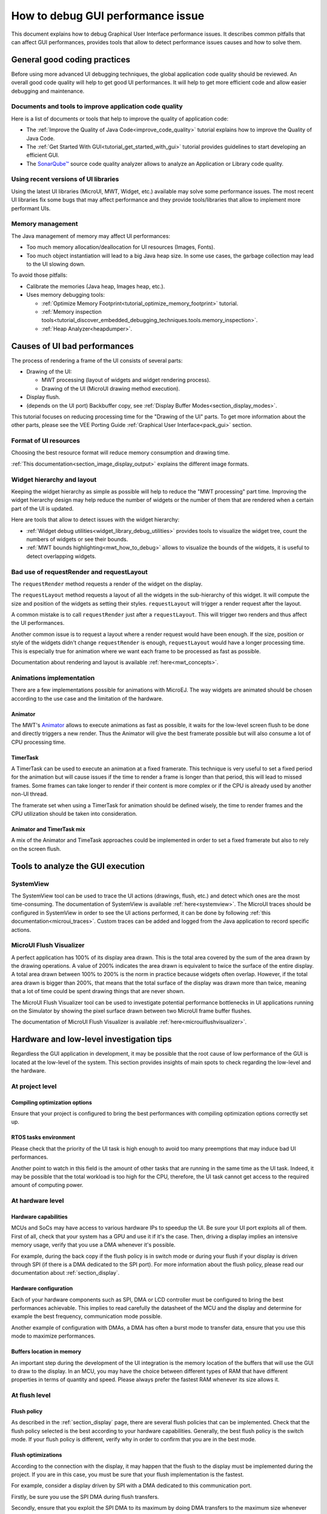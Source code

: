 .. _tutorials_debug_gui_performances:

How to debug GUI performance issue
==================================

This document explains how to debug Graphical User Interface performance issues. It describes common pitfalls that can affect GUI performances, provides tools that allow to detect performance issues causes and how to solve them.

General good coding practices
-----------------------------

Before using more advanced UI debugging techniques, the global application code quality should be reviewed. An overall good code quality will help to get good UI performances. It will help to get more efficient code and allow easier debugging and maintenance.

Documents and tools to improve application code quality
~~~~~~~~~~~~~~~~~~~~~~~~~~~~~~~~~~~~~~~~~~~~~~~~~~~~~~~

Here is a list of documents or tools that help to improve the quality of application code:

- The :ref:`Improve the Quality of Java Code<improve_code_quality>` tutorial explains how to improve the Quality of Java Code.
- The :ref:`Get Started With GUI<tutorial_get_started_with_gui>` tutorial provides guidelines to start developing an efficient GUI.
- The `SonarQube™ <https://github.com/MicroEJ/ExampleTool-Sonar>`_ source code quality analyzer allows to analyze an Application or Library code quality.

Using recent versions of UI libraries
~~~~~~~~~~~~~~~~~~~~~~~~~~~~~~~~~~~~~

Using the latest UI libraries (MicroUI, MWT, Widget, etc.) available may solve some performance issues. The most recent UI libraries fix some bugs that may affect performance and they provide tools/libraries that allow to implement more performant UIs.

Memory management
~~~~~~~~~~~~~~~~~

The Java management of memory may affect UI performances:

- Too much memory allocation/deallocation for UI resources (Images, Fonts).
- Too much object instantiation will lead to a big Java heap size. In some use cases, the garbage collection may lead to the UI slowing down.

To avoid those pitfalls:

- Calibrate the memories (Java heap, Images heap, etc.).
- Uses memory debugging tools:

  - :ref:`Optimize Memory Footprint<tutorial_optimize_memory_footprint>` tutorial.
  - :ref:`Memory inspection tools<tutorial_discover_embedded_debugging_techniques.tools.memory_inspection>`.
  - :ref:`Heap Analyzer<heapdumper>`.

Causes of UI bad performances
-----------------------------

The process of rendering a frame of the UI consists of several parts:

- Drawing of the UI:

  - MWT processing (layout of widgets and widget rendering process).
  - Drawing of the UI (MicroUI drawing method execution).

- Display flush.
- (depends on the UI port) Backbuffer copy, see :ref:`Display Buffer Modes<section_display_modes>`. 

This tutorial focuses on reducing processing time for the "Drawing of the UI" parts. To get more information about the other parts, please see the VEE Porting Guide :ref:`Graphical User Interface<pack_gui>` section.

Format of UI resources
~~~~~~~~~~~~~~~~~~~~~~

Choosing the best resource format will reduce memory consumption and drawing time.

:ref:`This documentation<section_image_display_output>` explains the different image formats.

Widget hierarchy and layout
~~~~~~~~~~~~~~~~~~~~~~~~~~~

Keeping the widget hierarchy as simple as possible will help to reduce the "MWT processing" part time. Improving the widget hierarchy design may help reduce the number of widgets or the number of them that are rendered when a certain part of the UI is updated.

Here are tools that allow to detect issues with the widget hierarchy:

- :ref:`Widget debug utilities<widget_library_debug_utilities>` provides tools to visualize the widget tree, count the numbers of widgets or see their bounds.
- :ref:`MWT bounds highlighting<mwt_how_to_debug>` allows to visualize the bounds of the widgets, it is useful to detect overlapping widgets.

Bad use of requestRender and requestLayout
~~~~~~~~~~~~~~~~~~~~~~~~~~~~~~~~~~~~~~~~~~

The ``requestRender`` method requests a render of the widget on the display.

The ``requestLayout`` method requests a layout of all the widgets in the sub-hierarchy of this widget. It will compute the size and position of the widgets as setting their styles. ``requestLayout`` will trigger a render request after the layout.

A common mistake is to call ``requestRender`` just after a ``requestLayout``. This will trigger two renders and thus affect the UI performances.

Another common issue is to request a layout where a render request would have been enough. If the size, position or style of the widgets didn't change ``requestRender`` is enough, ``requestLayout`` would have a longer processing time. This is especially true for animation where we want each frame to be processed as fast as possible.

Documentation about rendering and layout is available :ref:`here<mwt_concepts>`.

Animations implementation
~~~~~~~~~~~~~~~~~~~~~~~~~

There are a few implementations possible for animations with MicroEJ. The way widgets are animated should be chosen according to the use case and the limitation of the hardware.

Animator
++++++++

The MWT's `Animator <https://repository.microej.com/javadoc/microej_5.x/apis/ej/mwt/animation/Animator.html>`_ allows to execute animations as fast as possible, it waits for the low-level screen flush to be done and directly triggers a new render. Thus the Animator will give the best framerate possible but will also consume a lot of CPU processing time.

TimerTask
+++++++++

A TimerTask can be used to execute an animation at a fixed framerate. This technique is very useful to set a fixed period for the animation but will cause issues if the time to render a frame is longer than that period, this will lead to missed frames. Some frames can take longer to render if their content is more complex or if the CPU is already used by another non-UI thread.

The framerate set when using a TimerTask for animation should be defined wisely, the time to render frames and the CPU utilization should be taken into consideration.

Animator and TimerTask mix
++++++++++++++++++++++++++

A mix of the Animator and TimeTask approaches could be implemented in order to set a fixed framerate but also to rely on the screen flush.


Tools to analyze the GUI execution
----------------------------------

SystemView
~~~~~~~~~~

The SystemView tool can be used to trace the UI actions (drawings, flush, etc.) and detect which ones are the most time-consuming. The documentation of SystemView is available :ref:`here<systemview>`. The MicroUI traces should be configured in SystemView in order to see the UI actions performed, it can be done by following :ref:`this documentation<microui_traces>`. Custom traces can be added and logged from the Java application to record specific actions.

MicroUI Flush Visualizer
~~~~~~~~~~~~~~~~~~~~~~~~

A perfect application has 100% of its display area drawn. This is the total area covered by the sum of the area drawn by the drawing operations. A value of 200% indicates the area drawn is equivalent to twice the surface of the entire display. A total area drawn between 100% to 200% is the norm in practice because widgets often overlap. However, if the total area drawn is bigger than 200%, that means that the total surface of the display was drawn more than twice, meaning that a lot of time could be spent drawing things that are never shown.

The MicroUI Flush Visualizer tool can be used to investigate potential performance bottlenecks in UI applications running on the Simulator by showing the pixel surface drawn between two MicroUI frame buffer flushes.

The documentation of MicroUI Flush Visualizer is available :ref:`here<microuiflushvisualizer>`.


Hardware and low-level investigation tips
-----------------------------------------

Regardless the GUI application in development, it may be possible that the root cause of low performance of the GUI is located at the low-level of the system.
This section provides insights of main spots to check regarding the low-level and the hardware. 

At project level
~~~~~~~~~~~~~~~~

Compiling optimization options
++++++++++++++++++++++++++++++

Ensure that your project is configured to bring the best performances with compiling optimization options correctly set up.


RTOS tasks environment
++++++++++++++++++++++

Please check that the priority of the UI task is high enough to avoid too many preemptions that may induce bad UI performances.

Another point to watch in this field is the amount of other tasks that are running in the same time as the UI task.
Indeed, it may be possible that the total workload is too high for the CPU, therefore, the UI task cannot get access to the required amount of computing power.


At hardware level
~~~~~~~~~~~~~~~~~

Hardware capabilities
+++++++++++++++++++++

MCUs and SoCs may have access to various hardware IPs to speedup the UI. Be sure your UI port exploits all of them.
First of all, check that your system has a GPU and use it if it's the case.
Then, driving a display implies an intensive memory usage, verify that you use a DMA whenever it's possible.

For example, during the back copy if the flush policy is in switch mode or during your flush if your display is driven through SPI (if there is a DMA dedicated to the SPI port).
For more information about the flush policy, please read our documentation about :ref:`section_display`.


Hardware configuration
++++++++++++++++++++++

Each of your hardware components such as SPI, DMA or LCD controller must be configured to bring the best performances achievable.
This implies to read carefully the datasheet of the MCU and the display and determine for example the best frequency, communication mode possible.

Another example of configuration with DMAs, a DMA has often a burst mode to transfer data, ensure that you use this mode to maximize performances.


Buffers location in memory
++++++++++++++++++++++++++

An important step during the development of the UI integration is the memory location of the buffers that will use the GUI to draw to the display.
In an MCU, you may have the choice between different types of RAM that have different properties in terms of quantity and speed.
Please always prefer the fastest RAM whenever its size allows it.


At flush level
~~~~~~~~~~~~~~

Flush policy
++++++++++++

As described in the :ref:`section_display` page, there are several flush policies that can be implemented.
Check that the flush policy selected is the best according to your hardware capabilities. Generally, the best flush policy is the switch mode.
If your flush policy is different, verify why in order to confirm that you are in the best mode.

Flush optimizations
+++++++++++++++++++

According to the connection with the display, it may happen that the flush to the display must be implemented during the project.
If you are in this case, you must be sure that your flush implementation is the fastest.

For example, consider a display driven by SPI with a DMA dedicated to this communication port.

Firstly, be sure you use the SPI DMA during flush transfers.

Secondly, ensure that you exploit the SPI DMA to its maximum by doing DMA transfers to the maximum size whenever it's possible.



..
   | Copyright 2023, MicroEJ Corp. Content in this space is free 
   for read and redistribute. Except if otherwise stated, modification 
   is subject to MicroEJ Corp prior approval.
   | MicroEJ is a trademark of MicroEJ Corp. All other trademarks and 
   copyrights are the property of their respective owners.

